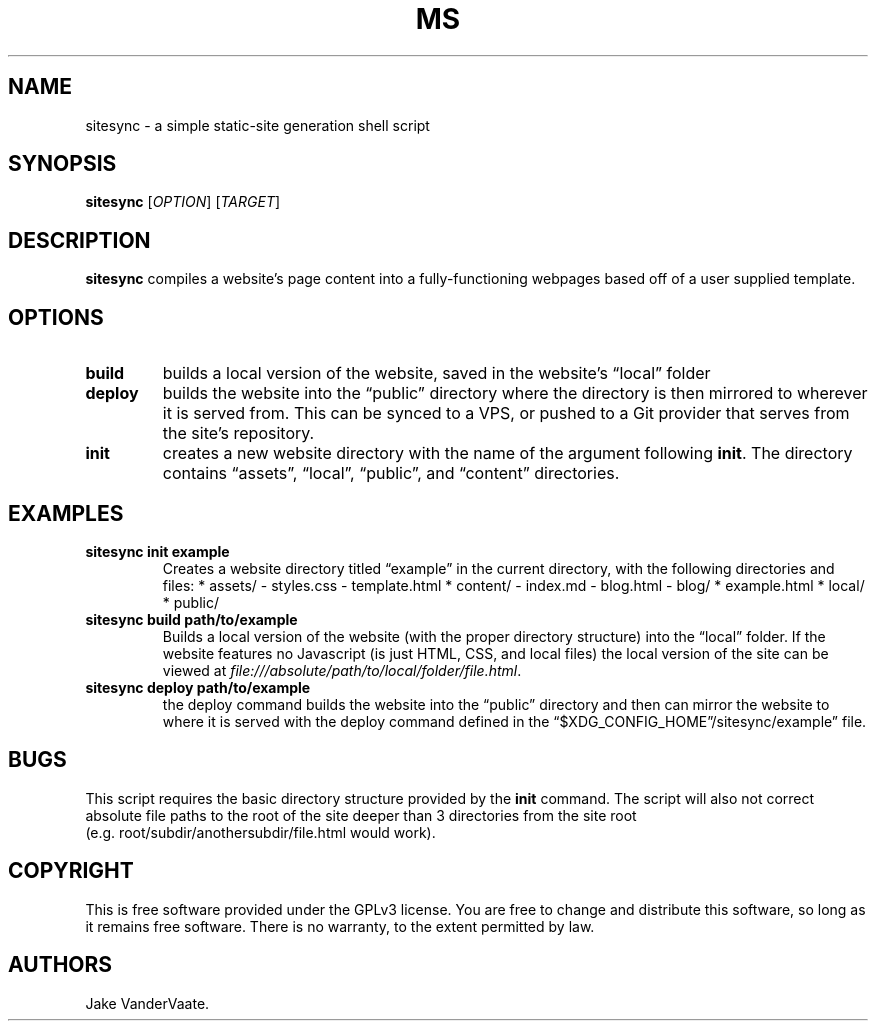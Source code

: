 .\" Automatically generated by Pandoc 2.14.1
.\"
.TH "MS" "1" "December 2021" "ms 1.0.3" ""
.hy
.SH NAME
.PP
sitesync - a simple static-site generation shell script
.SH SYNOPSIS
.PP
\f[B]sitesync\f[R] [\f[I]OPTION\f[R]] [\f[I]TARGET\f[R]]
.SH DESCRIPTION
.PP
\f[B]sitesync\f[R] compiles a website\[cq]s page content into a
fully-functioning webpages based off of a user supplied template.
.SH OPTIONS
.TP
\f[B]build\f[R]
builds a local version of the website, saved in the website\[cq]s
\[lq]local\[rq] folder
.TP
\f[B]deploy\f[R]
builds the website into the \[lq]public\[rq] directory where the
directory is then mirrored to wherever it is served from.
This can be synced to a VPS, or pushed to a Git provider that serves
from the site\[cq]s repository.
.TP
\f[B]init\f[R]
creates a new website directory with the name of the argument following
\f[B]init\f[R].
The directory contains \[lq]assets\[rq], \[lq]local\[rq],
\[lq]public\[rq], and \[lq]content\[rq] directories.
.SH EXAMPLES
.TP
\f[B]sitesync init example\f[R]
Creates a website directory titled \[lq]example\[rq] in the current
directory, with the following directories and files: * assets/ -
styles.css - template.html * content/ - index.md - blog.html - blog/ *
example.html * local/ * public/
.TP
\f[B]sitesync build path/to/example\f[R]
Builds a local version of the website (with the proper directory
structure) into the \[lq]local\[rq] folder.
If the website features no Javascript (is just HTML, CSS, and local
files) the local version of the site can be viewed at
\f[I]file:///absolute/path/to/local/folder/file.html\f[R].
.TP
\f[B]sitesync deploy path/to/example\f[R]
the deploy command builds the website into the \[lq]public\[rq]
directory and then can mirror the website to where it is served with the
deploy command defined in the
\[lq]$XDG_CONFIG_HOME\[rq]/sitesync/example\[rq] file.
.SH BUGS
.PP
This script requires the basic directory structure provided by the
\f[B]init\f[R] command.
The script will also not correct absolute file paths to the root of the
site deeper than 3 directories from the site root
(e.g.\ root/subdir/anothersubdir/file.html would work).
.SH COPYRIGHT
.PP
This is free software provided under the GPLv3 license.
You are free to change and distribute this software, so long as it
remains free software.
There is no warranty, to the extent permitted by law.
.SH AUTHORS
Jake VanderVaate.
